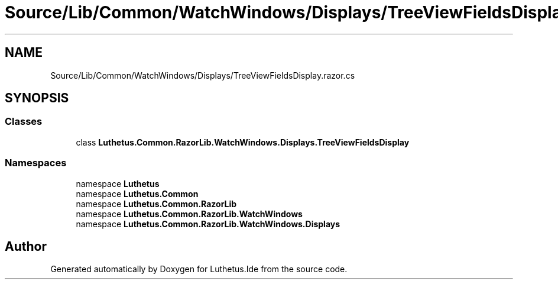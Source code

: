 .TH "Source/Lib/Common/WatchWindows/Displays/TreeViewFieldsDisplay.razor.cs" 3 "Version 1.0.0" "Luthetus.Ide" \" -*- nroff -*-
.ad l
.nh
.SH NAME
Source/Lib/Common/WatchWindows/Displays/TreeViewFieldsDisplay.razor.cs
.SH SYNOPSIS
.br
.PP
.SS "Classes"

.in +1c
.ti -1c
.RI "class \fBLuthetus\&.Common\&.RazorLib\&.WatchWindows\&.Displays\&.TreeViewFieldsDisplay\fP"
.br
.in -1c
.SS "Namespaces"

.in +1c
.ti -1c
.RI "namespace \fBLuthetus\fP"
.br
.ti -1c
.RI "namespace \fBLuthetus\&.Common\fP"
.br
.ti -1c
.RI "namespace \fBLuthetus\&.Common\&.RazorLib\fP"
.br
.ti -1c
.RI "namespace \fBLuthetus\&.Common\&.RazorLib\&.WatchWindows\fP"
.br
.ti -1c
.RI "namespace \fBLuthetus\&.Common\&.RazorLib\&.WatchWindows\&.Displays\fP"
.br
.in -1c
.SH "Author"
.PP 
Generated automatically by Doxygen for Luthetus\&.Ide from the source code\&.
